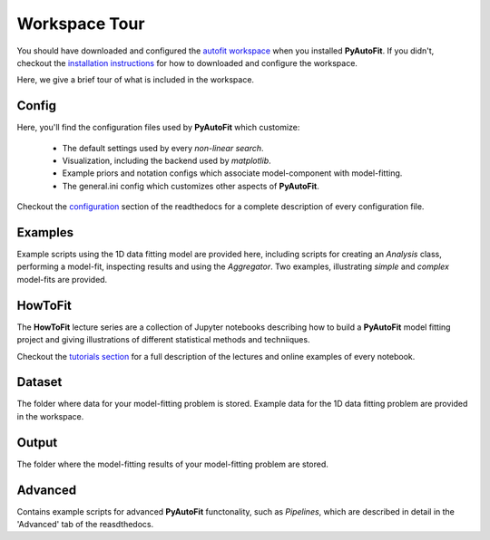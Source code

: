 .. _workspace:

Workspace Tour
==============

You should have downloaded and configured the `autofit workspace <https://github.com/Jammy2211/autofit_workspace>`_
when you installed **PyAutoFit**. If you didn't, checkout the
`installation instructions <https://pyautofit.readthedocs.io/en/latest/general/installation.html#installation-with-pip>`_
for how to downloaded and configure the workspace.

Here, we give a brief tour of what is included in the workspace.

Config
------

Here, you'll find the configuration files used by **PyAutoFit** which customize:

    - The default settings used by every *non-linear search*.
    - Visualization, including the backend used by *matplotlib*.
    - Example priors and notation configs which associate model-component with model-fitting.
    - The general.ini config which customizes other aspects of **PyAutoFit**.

Checkout the `configuration <https://pyautofit.readthedocs.io/en/latest/general/installation.html#installation-with-pip>`_
section of the readthedocs for a complete description of every configuration file.

Examples
--------

Example scripts using the 1D data fitting model are provided here, including scripts for creating an *Analysis* class,
performing a model-fit, inspecting results and using the *Aggregator*. Two examples, illustrating *simple* and
*complex* model-fits are provided.

HowToFit
--------

The **HowToFit** lecture series are a collection of Jupyter notebooks describing how to build a **PyAutoFit** model
fitting project and giving illustrations of different statistical methods and techniiques.

Checkout the
`tutorials section <https://pyautofit.readthedocs.io/en/latest/howtofit/howtofit.html>`_ for a
full description of the lectures and online examples of every notebook.

Dataset
-------

The folder where data for your model-fitting problem is stored. Example data for the 1D data fitting problem
are provided in the workspace.

Output
------

The folder where the model-fitting results of your model-fitting problem are stored.

Advanced
--------

Contains example scripts for advanced **PyAutoFit** functonality, such as *Pipelines*, which are described in detail
in the 'Advanced' tab of the reasdthedocs.